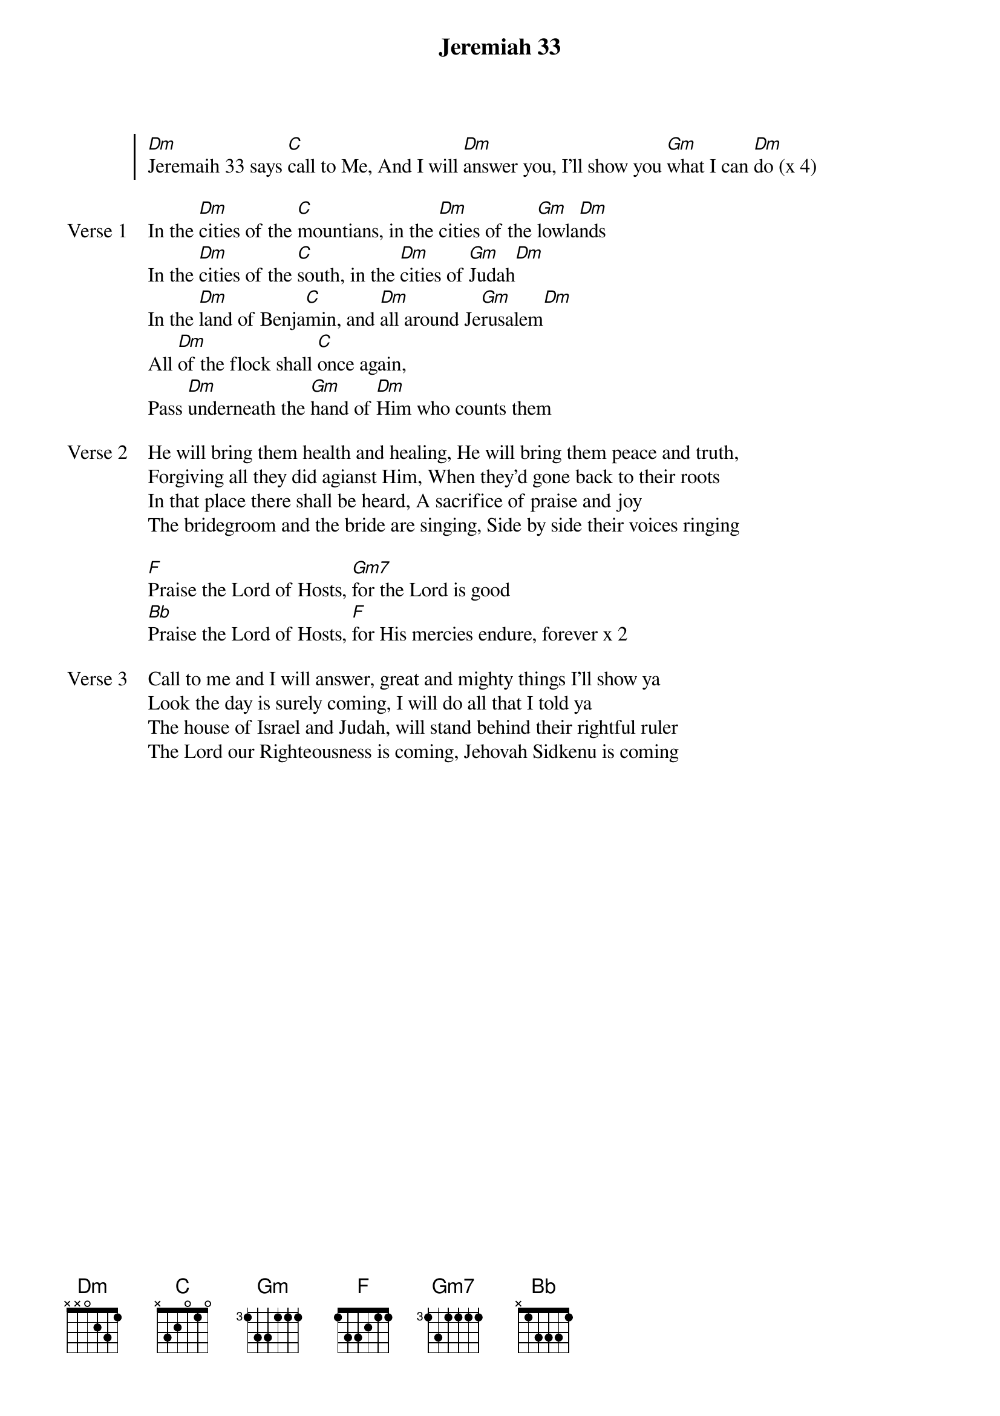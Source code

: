 {title: Jeremiah 33}
{artist: Suzy Wills}
{key: Gm}

{start_of_chorus}
[Dm]Jeremaih 33 says [C]call to Me, And I will [Dm]answer you, I’ll show you [Gm]what I can [Dm]do (x 4)
{end_of_chorus}

{start_of_verse: Verse 1}
In the [Dm]cities of the [C]mountians, in the [Dm]cities of the [Gm]lowla[Dm]nds
In the [Dm]cities of the [C]south, in the [Dm]cities of [Gm]Judah[Dm]
In the [Dm]land of Benja[C]min, and [Dm]all around Je[Gm]rusalem[Dm]
All [Dm]of the flock shall [C]once again,
Pass [Dm]underneath the [Gm]hand of [Dm]Him who counts them
{end_of_verse}

{start_of_verse: Verse 2}
He will bring them health and healing, He will bring them peace and truth,
Forgiving all they did agianst Him, When they’d gone back to their roots
In that place there shall be heard, A sacrifice of praise and joy
The bridegroom and the bride are singing, Side by side their voices ringing
{end_of_verse}

{start_of_bridge}
[F]Praise the Lord of Hosts, [Gm7]for the Lord is good
[Bb]Praise the Lord of Hosts, [F]for His mercies endure, forever x 2
{end_of_bridge}

{start_of_verse: Verse 3}
Call to me and I will answer, great and mighty things I’ll show ya
Look the day is surely coming, I will do all that I told ya
The house of Israel and Judah, will stand behind their rightful ruler
The Lord our Righteousness is coming, Jehovah Sidkenu is coming
{end_of_verse}
